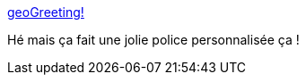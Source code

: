 :jbake-type: post
:jbake-status: published
:jbake-title: geoGreeting!
:jbake-tags: web,geohack,police,_mois_août,_année_2013
:jbake-date: 2013-08-19
:jbake-depth: ../
:jbake-uri: shaarli/1376901435000.adoc
:jbake-source: https://nicolas-delsaux.hd.free.fr/Shaarli?searchterm=http%3A%2F%2Fwww.geogreeting.com%2Fmain.html&searchtags=web+geohack+police+_mois_ao%C3%BBt+_ann%C3%A9e_2013
:jbake-style: shaarli

http://www.geogreeting.com/main.html[geoGreeting!]

Hé mais ça fait une jolie police personnalisée ça !
